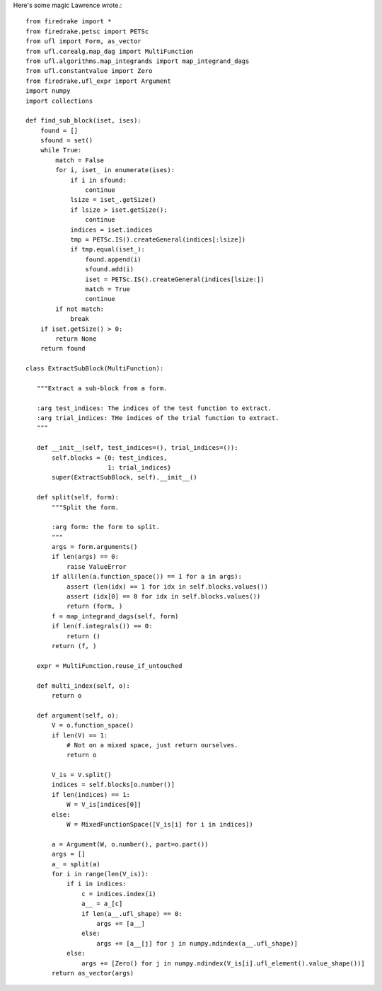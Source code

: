Here's some magic Lawrence wrote.::

  from firedrake import *
  from firedrake.petsc import PETSc
  from ufl import Form, as_vector
  from ufl.corealg.map_dag import MultiFunction
  from ufl.algorithms.map_integrands import map_integrand_dags
  from ufl.constantvalue import Zero
  from firedrake.ufl_expr import Argument
  import numpy
  import collections

  def find_sub_block(iset, ises):
      found = []
      sfound = set()
      while True:
          match = False
          for i, iset_ in enumerate(ises):
              if i in sfound:
                  continue
              lsize = iset_.getSize()
              if lsize > iset.getSize():
                  continue
              indices = iset.indices
              tmp = PETSc.IS().createGeneral(indices[:lsize])
              if tmp.equal(iset_):
                  found.append(i)
                  sfound.add(i)
                  iset = PETSc.IS().createGeneral(indices[lsize:])
                  match = True
                  continue
          if not match:
              break
      if iset.getSize() > 0:
          return None
      return found

  class ExtractSubBlock(MultiFunction):

     """Extract a sub-block from a form.

     :arg test_indices: The indices of the test function to extract.
     :arg trial_indices: THe indices of the trial function to extract.
     """

     def __init__(self, test_indices=(), trial_indices=()):
         self.blocks = {0: test_indices,
                        1: trial_indices}
         super(ExtractSubBlock, self).__init__()

     def split(self, form):
         """Split the form.

         :arg form: the form to split.
         """
         args = form.arguments()
         if len(args) == 0:
             raise ValueError
         if all(len(a.function_space()) == 1 for a in args):
             assert (len(idx) == 1 for idx in self.blocks.values())
             assert (idx[0] == 0 for idx in self.blocks.values())
             return (form, )
         f = map_integrand_dags(self, form)
         if len(f.integrals()) == 0:
             return ()
         return (f, )

     expr = MultiFunction.reuse_if_untouched

     def multi_index(self, o):
         return o

     def argument(self, o):
         V = o.function_space()
         if len(V) == 1:
             # Not on a mixed space, just return ourselves.
             return o

         V_is = V.split()
         indices = self.blocks[o.number()]
         if len(indices) == 1:
             W = V_is[indices[0]]
         else:
             W = MixedFunctionSpace([V_is[i] for i in indices])

         a = Argument(W, o.number(), part=o.part())
         args = []
         a_ = split(a)
         for i in range(len(V_is)):
             if i in indices:
                 c = indices.index(i)
                 a__ = a_[c]
                 if len(a__.ufl_shape) == 0:
                     args += [a__]
                 else:
                     args += [a__[j] for j in numpy.ndindex(a__.ufl_shape)]
             else:
                 args += [Zero() for j in numpy.ndindex(V_is[i].ufl_element().value_shape())]
         return as_vector(args)
   







